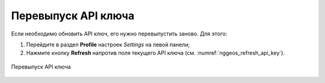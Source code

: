 .. sectionauthor:: Роман Гайнуллов <roman.gainullov@nextgis.com>

.. _nggeos_reissue_api_key:

Перевыпуск API ключа
=====================

Если необходимо обновить API ключ, его нужно перевыпустить заново. Для этого:

1. Перейдите в раздел **Profile** настроек *Settings* на левой панели;
2. Нажмите кнопку **Refresh** напротив поля текущего API ключа (см. :numref:`nggeos_refresh_api_key`).

.. figure:: _static/nggeos_refresh_api_key_rus.png
   :name: nggeos_refresh_api_key
   :align: center
   :width: 30cm
 
   Перевыпуск API ключа

